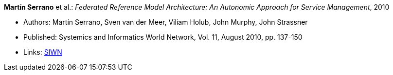 *Martín Serrano* et al.: _Federated Reference Model Architecture: An Autonomic Approach for Service Management_, 2010

* Authors: Martín Serrano, Sven van der Meer, Viliam Holub, John Murphy, John Strassner
* Published: Systemics and Informatics World Network, Vol. 11, August 2010, pp. 137-150
* Links:
    link:http://siwn.org.uk/press/sai/siwn0011.htm[SIWN]
ifdef::local[]
* Local links:
    link:/library/article/2010/serrano-siwn-2010.pdf[PDF]
endif::[]

